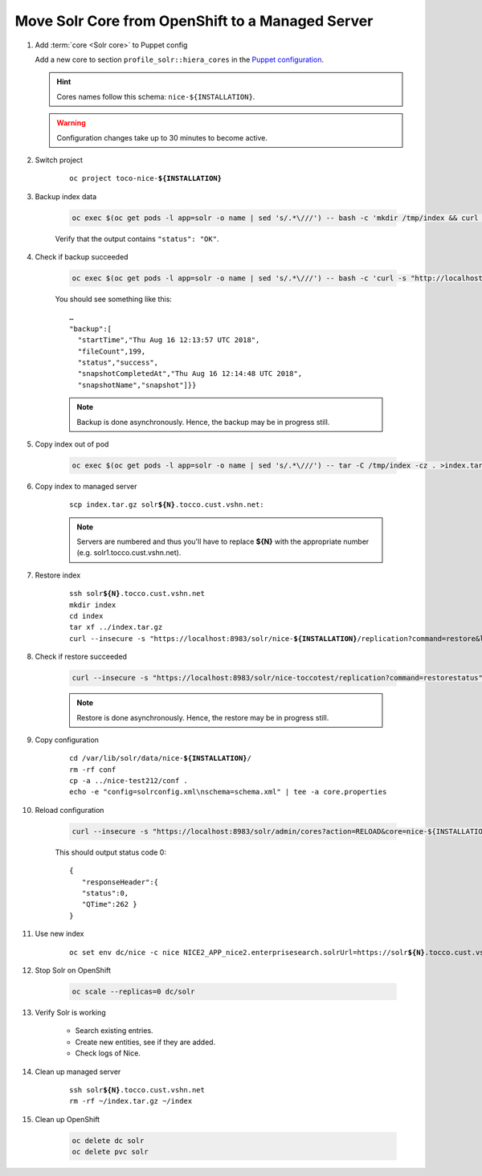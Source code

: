=================================================
Move Solr Core from OpenShift to a Managed Server
=================================================

#. Add :term:`core <Solr core>` to Puppet config

   Add a new core to section ``profile_solr::hiera_cores`` in the `Puppet configuration <https://git.vshn.net/tocco/tocco_hieradata/blob/master/infrastructure/solr.yaml>`_.

   .. hint::

      Cores names follow this schema: ``nice-${INSTALLATION}``.

   .. warning::

      Configuration changes take up to 30 minutes to become active.

#. Switch project

    .. parsed-literal::

        oc project toco-nice-**${INSTALLATION}**

#. Backup index data

    .. code::

       oc exec $(oc get pods -l app=solr -o name | sed 's/.*\///') -- bash -c 'mkdir /tmp/index && curl -s "http://localhost:8983/solr/nice2_index/replication?command=backup&location=/tmp/index&name=snapshot"'

    Verify that the output contains ``"status": "OK"``.

#. Check if backup succeeded

    .. code::

        oc exec $(oc get pods -l app=solr -o name | sed 's/.*\///') -- bash -c 'curl -s "http://localhost:8983/solr/nice2_index/replication?command=details"'

    You should see something like this::

        …
        "backup":[
          "startTime","Thu Aug 16 12:13:57 UTC 2018",
          "fileCount",199,
          "status","success",
          "snapshotCompletedAt","Thu Aug 16 12:14:48 UTC 2018",
          "snapshotName","snapshot"]}}

    .. note::

        Backup is done asynchronously. Hence, the backup may be in progress still.

#. Copy index out of pod

    .. code::

       oc exec $(oc get pods -l app=solr -o name | sed 's/.*\///') -- tar -C /tmp/index -cz . >index.tar.gz

#. Copy index to managed server

    .. parsed-literal::

        scp index.tar.gz solr\ **${N}**.tocco.cust.vshn.net:

    .. note::

        Servers are numbered and thus you'll have to replace **${N}** with the appropriate number (e.g. solr1.tocco.cust.vshn.net).

#. Restore index

    .. parsed-literal::

        ssh solr\ **${N}**.tocco.cust.vshn.net
        mkdir index
        cd index
        tar xf ../index.tar.gz
        curl --insecure -s "https\://localhost:8983/solr/nice-**${INSTALLATION}**/replication?command=restore&location=$(pwd)&name=snapshot"

#. Check if restore succeeded

    .. code::

       curl --insecure -s "https://localhost:8983/solr/nice-toccotest/replication?command=restorestatus"

    .. note::

        Restore is done asynchronously. Hence, the restore may be in progress still.


#. Copy configuration

    .. parsed-literal::

        cd /var/lib/solr/data/nice-**${INSTALLATION}**/
        rm -rf conf
        cp -a ../nice-test212/conf .
        echo -e "config=solrconfig.xml\\nschema=schema.xml" | tee -a core.properties

#. Reload configuration

    .. code::

       curl --insecure -s "https://localhost:8983/solr/admin/cores?action=RELOAD&core=nice-${INSTALLATION}"

    This should output status code 0::

        {
           "responseHeader":{
           "status":0,
           "QTime":262 }
        }

#. Use new index

    .. parsed-literal::

       oc set env dc/nice -c nice NICE2_APP_nice2.enterprisesearch.solrUrl=https://solr\ **${N}**.tocco.cust.vshn.net:8983/solr/nice-**${INSTALLATION}**

#. Stop Solr on OpenShift

    .. code::

       oc scale --replicas=0 dc/solr

#. Verify Solr is working

    * Search existing entries.
    * Create new entities, see if they are added.
    * Check logs of Nice.

#. Clean up managed server

    .. parsed-literal::

        ssh solr\ **${N}**.tocco.cust.vshn.net
        rm -rf ~/index.tar.gz ~/index

#. Clean up OpenShift

    .. code::

       oc delete dc solr
       oc delete pvc solr

